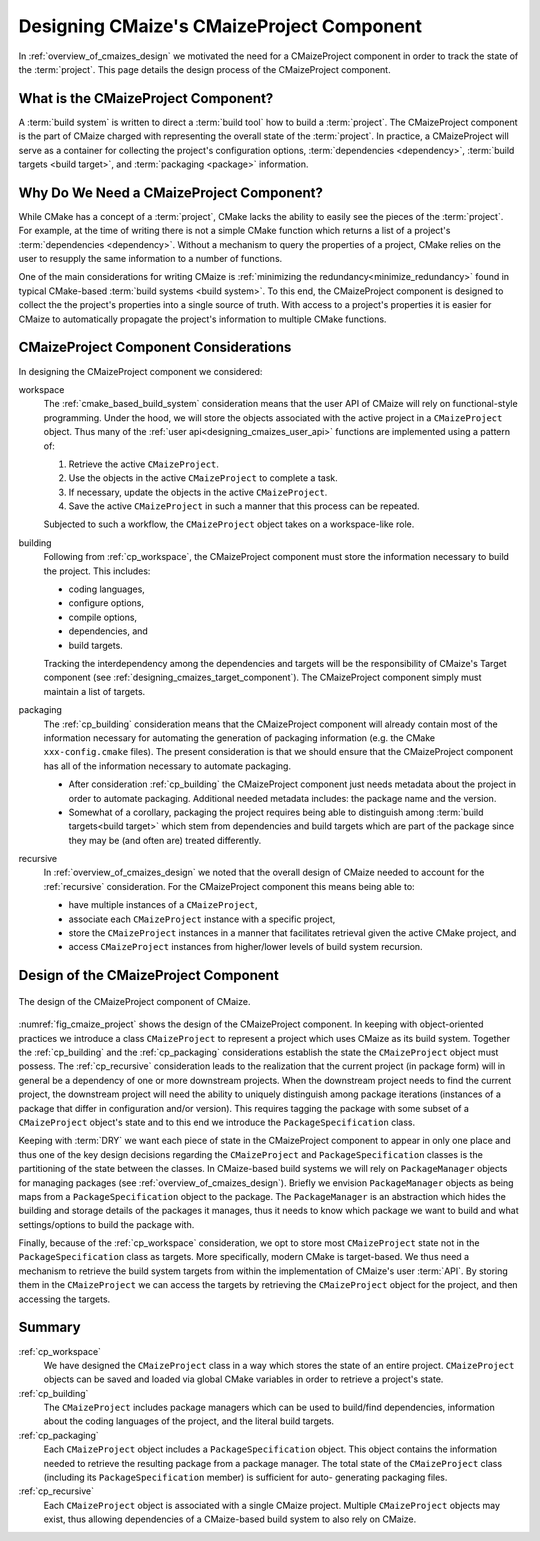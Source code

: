 .. Copyright 2023 CMakePP
..
.. Licensed under the Apache License, Version 2.0 (the "License");
.. you may not use this file except in compliance with the License.
.. You may obtain a copy of the License at
..
.. http://www.apache.org/licenses/LICENSE-2.0
..
.. Unless required by applicable law or agreed to in writing, software
.. distributed under the License is distributed on an "AS IS" BASIS,
.. WITHOUT WARRANTIES OR CONDITIONS OF ANY KIND, either express or implied.
.. See the License for the specific language governing permissions and
.. limitations under the License.

.. _designing_cmaizes_cmaizeproject_component:

##########################################
Designing CMaize's CMaizeProject Component
##########################################

In :ref:`overview_of_cmaizes_design` we motivated the need for a
CMaizeProject component in order to track the state of the :term:`project`. This
page details the design process of the CMaizeProject component.

************************************
What is the CMaizeProject Component?
************************************

A :term:`build system` is written to direct a :term:`build tool` how to build
a :term:`project`. The CMaizeProject component is the part of CMaize
charged with representing the overall state of the :term:`project`. In practice,
a CMaizeProject will serve as a container for collecting the project's
configuration options, :term:`dependencies <dependency>`,
:term:`build targets <build target>`, and :term:`packaging <package>`
information.

*****************************************
Why Do We Need a CMaizeProject Component?
*****************************************

While CMake has a concept of a :term:`project`, CMake lacks the ability to
easily see the pieces of the :term:`project`. For example, at the time of
writing there is not a simple CMake function which returns a list of a
project's :term:`dependencies <dependency>`. Without a mechanism to query the
properties of a project, CMake relies on the user to resupply the same
information to a number of functions.

One of the main considerations for writing CMaize is
:ref:`minimizing the redundancy<minimize_redundancy>` found in typical
CMake-based :term:`build systems <build system>`. To this end, the CMaizeProject
component is designed to collect the the project's properties into a single
source of truth. With access to a project's properties it is easier for CMaize
to automatically propagate the project's information to multiple CMake
functions.

**************************************
CMaizeProject Component Considerations
**************************************

In designing the CMaizeProject component we considered:

.. _cp_workspace:

workspace
   The :ref:`cmake_based_build_system` consideration means that the user API of
   CMaize will rely on functional-style programming. Under the hood, we will
   store the objects associated with the active project in a ``CMaizeProject``
   object. Thus many of the :ref:`user api<designing_cmaizes_user_api>`
   functions are implemented using a pattern of:

   1. Retrieve the active ``CMaizeProject``.
   2. Use the objects in the active ``CMaizeProject`` to complete a task.
   3. If necessary, update the objects in the active ``CMaizeProject``.
   4. Save the active ``CMaizeProject`` in such a manner that this process can
      be repeated.

   Subjected to such a workflow, the ``CMaizeProject`` object takes on a
   workspace-like role.

.. _cp_building:

building
   Following from :ref:`cp_workspace`, the CMaizeProject component must
   store the information necessary to build the project. This includes:

   - coding languages,
   - configure options,
   - compile options,
   - dependencies, and
   - build targets.

   Tracking the interdependency among the dependencies and targets will be the
   responsibility of CMaize's Target component
   (see :ref:`designing_cmaizes_target_component`). The CMaizeProject component
   simply must maintain a list of targets.

.. _cp_packaging:

packaging
   The :ref:`cp_building` consideration means that the CMaizeProject
   component will already contain most of the information necessary for
   automating the generation of packaging information (e.g. the CMake
   ``xxx-config.cmake`` files). The present consideration is that we should
   ensure that the CMaizeProject component has all of the information necessary
   to automate packaging.

   - After consideration :ref:`cp_building` the CMaizeProject component
     just needs metadata about the project in order to automate packaging.
     Additional needed metadata includes: the package name and the version.
   - Somewhat of a corollary, packaging the project requires being able to
     distinguish among :term:`build targets<build target>` which stem from
     dependencies and build targets which are part of the package since they may
     be (and often are) treated differently.

.. _cp_recursive:

recursive
   In :ref:`overview_of_cmaizes_design` we noted that the overall design of
   CMaize needed to account for the :ref:`recursive` consideration. For the
   CMaizeProject component this means being able to:

   - have multiple instances of a ``CMaizeProject``,
   - associate each ``CMaizeProject`` instance with a specific project,
   - store the ``CMaizeProject`` instances in a manner that facilitates
     retrieval given the active CMake project, and
   - access ``CMaizeProject`` instances from higher/lower levels of build system
     recursion.

*************************************
Design of the CMaizeProject Component
*************************************

.. _fig_cmaize_project:

.. figure:: assets/cmaize_project.png
   :align: center

   The design of the CMaizeProject component of CMaize.

:numref:`fig_cmaize_project` shows the design of the CMaizeProject component.
In keeping with object-oriented practices we introduce a class ``CMaizeProject``
to represent a project which uses CMaize as its build system. Together the
:ref:`cp_building` and the :ref:`cp_packaging` considerations establish the
state the ``CMaizeProject`` object must possess. The :ref:`cp_recursive`
consideration leads to the realization that the current project (in package
form) will in general be a dependency of one or more downstream projects. When
the downstream project needs to find the current
project, the downstream project will need the ability to uniquely distinguish
among package iterations (instances of a package that differ in configuration
and/or version). This requires tagging the package with some subset of a
``CMaizeProject`` object's state and  to this end we introduce
the ``PackageSpecification`` class.

Keeping with :term:`DRY` we want each piece of state in the CMaizeProject
component to appear in only one place and thus one of the key design decisions
regarding the ``CMaizeProject`` and ``PackageSpecification`` classes is the
partitioning of the state between the classes. In CMaize-based build systems
we will rely on ``PackageManager`` objects for managing packages (see
:ref:`overview_of_cmaizes_design`). Briefly we envision ``PackageManager``
objects as being maps from a ``PackageSpecification`` object to the package. The
``PackageManager`` is an abstraction which hides the building and storage
details of the packages it manages, thus it needs to know which package
we want to build and what settings/options to build the package with.

Finally, because of the :ref:`cp_workspace` consideration, we opt to store most
``CMaizeProject`` state not in the ``PackageSpecification`` class as targets.
More specifically, modern CMake is target-based. We thus need a mechanism to
retrieve the build system targets from within the implementation of CMaize's
user :term:`API`. By storing them in the ``CMaizeProject`` we can access the
targets by retrieving the ``CMaizeProject`` object for the project, and then
accessing the targets.

*******
Summary
*******

:ref:`cp_workspace`
   We have designed the ``CMaizeProject`` class in a way which stores the state
   of an entire project. ``CMaizeProject`` objects can be saved and loaded via
   global CMake variables in order to retrieve a project's state.

:ref:`cp_building`
   The ``CMaizeProject`` includes package managers which can be used to
   build/find dependencies, information about the coding languages of the
   project, and the literal build targets.

:ref:`cp_packaging`
   Each ``CMaizeProject`` object includes a ``PackageSpecification`` object.
   This object contains the information needed to retrieve the resulting package
   from a package manager. The total state of the ``CMaizeProject`` class
   (including its ``PackageSpecification`` member) is sufficient for auto-
   generating packaging files.

:ref:`cp_recursive`
    Each ``CMaizeProject`` object is associated with a single CMaize project.
    Multiple ``CMaizeProject`` objects may exist, thus allowing dependencies of
    a CMaize-based build system to also rely on CMaize.
